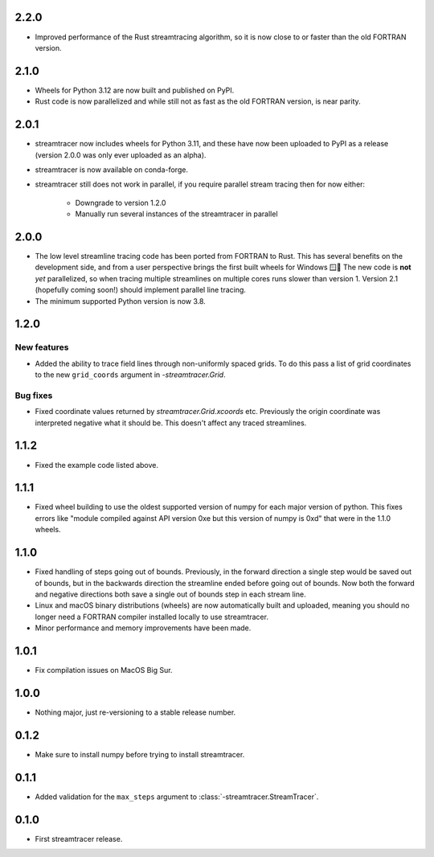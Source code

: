 2.2.0
=====

* Improved performance of the Rust streamtracing algorithm, so it is now close to or faster than the old FORTRAN version.

2.1.0
=====

* Wheels for Python 3.12 are now built and published on PyPI.
* Rust code is now parallelized and while still not as fast as the old FORTRAN version, is near parity.

2.0.1
=====

* streamtracer now includes wheels for Python 3.11, and these have now been uploaded to PyPI as a release (version 2.0.0 was only ever uploaded as an alpha).
* streamtracer is now available on conda-forge.
* streamtracer still does not work in parallel, if you require parallel stream tracing then for now either:

    * Downgrade to version 1.2.0
    * Manually run several instances of the streamtracer in parallel

2.0.0
=====

* The low level streamline tracing code has been ported from FORTRAN to Rust.
  This has several benefits on the development side, and from a user perspective brings the first built wheels for Windows 🪟🎉
  The new code is **not** *yet* parallelized, so when tracing multiple streamlines on multiple cores runs slower than version 1.
  Version 2.1 (hopefully coming soon!) should implement parallel line tracing.
* The minimum supported Python version is now 3.8.

1.2.0
=====

New features
------------

* Added the ability to trace field lines through non-uniformly spaced grids.
  To do this pass a list of grid coordinates to the new ``grid_coords`` argument in `-streamtracer.Grid`.

Bug fixes
---------

* Fixed coordinate values returned by `streamtracer.Grid.xcoords` etc.
  Previously the origin coordinate was interpreted negative what it should be.
  This doesn't affect any traced streamlines.

1.1.2
=====

* Fixed the example code listed above.

1.1.1
=====

* Fixed wheel building to use the oldest supported version of numpy for each major version of python.
  This fixes errors like "module compiled against API version 0xe but this version of numpy is 0xd" that were in the 1.1.0 wheels.

1.1.0
=====

* Fixed handling of steps going out of bounds.
  Previously, in the forward direction a single step would be saved out of bounds, but in the backwards direction the streamline ended before going out of bounds.
  Now both the forward and negative directions both save a single out of bounds step in each stream line.
* Linux and macOS binary distributions (wheels) are now automatically built and uploaded, meaning you should no longer need a FORTRAN compiler installed locally to use streamtracer.
* Minor performance and memory improvements have been made.

1.0.1
=====

* Fix compilation issues on MacOS Big Sur.

1.0.0
=====

* Nothing major, just re-versioning to a stable release number.

0.1.2
=====

* Make sure to install numpy before trying to install streamtracer.

0.1.1
=====

* Added validation for the ``max_steps`` argument to :class:`-streamtracer.StreamTracer`.

0.1.0
=====

* First streamtracer release.
